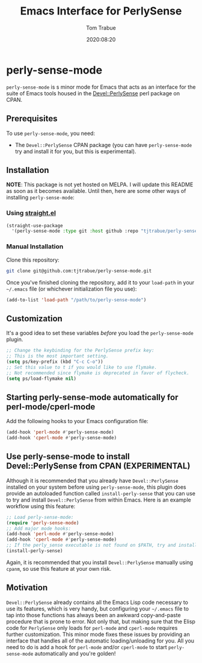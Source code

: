 #+title:    Emacs Interface for PerlySense
#+author:   Tom Trabue
#+email:    tom.trabue@gmail.com
#+date:     2020:08:20
#+property: header-args:emacs-lisp :lexical t
#+tags:     perl perly-sense emacs

* perly-sense-mode
  =perly-sense-mode= is s minor mode for Emacs that acts as an interface for the
  suite of Emacs tools housed in the [[https://metacpan.org/pod/Devel::PerlySense][Devel::PerlySense]] perl package on CPAN.

** Prerequisites
   To use =perly-sense-mode=, you need:

   - The =Devel::PerlySense= CPAN package (you can have =perly-sense-mode= try
     and install it for you, but this is experimental).

** Installation
   *NOTE*: This package is not yet hosted on MELPA. I will update this README as
   soon as it becomes available. Until then, here are some other ways of
   installing =perly-sense-mode=:

*** Using [[https://github.com/raxod502/straight.el][straight.el]]

#+begin_src emacs-lisp :tangle yes
(straight-use-package
  '(perly-sense-mode :type git :host github :repo "tjtrabue/perly-sense-mode"))
#+end_src

*** Manual Installation
    Clone this repository:

#+begin_src sh
git clone git@github.com:tjtrabue/perly-sense-mode.git
#+end_src

    Once you've finished cloning the repository, add it to your =load-path= in
    your =~/.emacs= file (or whichever initialization file you use):

#+begin_src emacs-lisp :tangle yes
(add-to-list 'load-path "/path/to/perly-sense-mode")
#+end_src

** Customization
   It's a good idea to set these variables /before/ you load the
   =perly-sense-mode= plugin.

#+begin_src emacs-lisp :tangle yes
;; Change the keybinding for the PerlySense prefix key:
;; This is the most important setting.
(setq ps/key-prefix (kbd "C-c C-o"))
;; Set this value to t if you would like to use flymake.
;; Not recommended since flymake is deprecated in favor of flycheck.
(setq ps/load-flymake nil)
#+end_src

** Starting perly-sense-mode automatically for perl-mode/cperl-mode
   Add the following hooks to your Emacs configuration file:

#+begin_src emacs-lisp :tangle yes
(add-hook 'perl-mode #'perly-sense-mode)
(add-hook 'cperl-mode #'perly-sense-mode)
#+end_src

** Use perly-sense-mode to install Devel::PerlySense from CPAN (EXPERIMENTAL)
   Although it is recommended that you already have =Devel::PerlySense=
   installed on your system before using =perly-sense-mode=, this plugin does
   provide an autoloaded function called =install-perly-sense= that you can use
   to try and install =Devel::PerlySense= from within Emacs. Here is an example
   workflow using this feature:

#+begin_src emacs-lisp :tangle yes
;; Load perly-sense-mode:
(require 'perly-sense-mode)
;; Add major mode hooks:
(add-hook 'perl-mode #'perly-sense-mode)
(add-hook 'cperl-mode #'perly-sense-mode)
;; If the perly_sense executable is not found on $PATH, try and install it:
(install-perly-sense)
#+end_src

   Again, it is recommended that you install =Devel::PerlySense= manually using
   =cpanm=, so use this feature at your own risk.

** Motivation
  =Devel::PerlySense= already contains all the Emacs Lisp code necessary to use
  its features, which is very handy, but configuring your =~/.emacs= file to tap
  into those functions has always been an awkward copy-and-paste procedure that
  is prone to error. Not only that, but making sure that the Elisp code for
  =PerlySense= only loads for =perl-mode= and =cperl-mode= requires further
  customization. This minor mode fixes these issues by providing an interface
  that handles all of the automatic loading/unloading for you. All you need to
  do is add a hook for =perl-mode= and/or =cperl-mode= to start
  =perly-sense-mode= automatically and you're golden!
